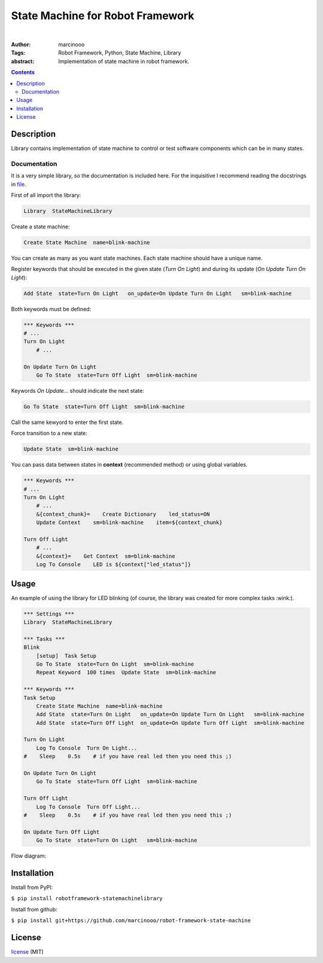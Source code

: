 =================================
State Machine for Robot Framework
=================================

.. image:: https://circleci.com/gh/marcinooo/robot-framework-state-machine/tree/main.svg?style=svg
    :target: https://circleci.com/gh/marcinooo/robot-framework-state-machine/?branch=main

|

:Author: marcinooo
:Tags: Robot Framework, Python, State Machine, Library

:abstract:

   Implementation of state machine in robot framework.

.. contents ::

Description
===========

Library contains implementation of state machine
to control or test software components which can be in many states.

Documentation
-------------

It is a very simple library, so the documentation is included here. 
For the inquisitive I recommend reading the docstrings in `file <https://github.com/marcinooo/robot-framework-state-machine/blob/develop/src/StateMachineLibrary/interface.py>`_.

First of all import the library:

.. code:: robotframework

    Library  StateMachineLibrary

Create a state machine:

.. code:: robotframework

    Create State Machine  name=blink-machine

You can create as many as you want state machines. Each state machine should have a unique name.

Register keywords that should be executed in the given state (*Turn On Light*) and during its update (*On Update Turn On Light*):

.. code:: robotframework

    Add State  state=Turn On Light   on_update=On Update Turn On Light   sm=blink-machine

Both keywords must be defined:

.. code:: robotframework

    *** Keywords ***
    # ...
    Turn On Light
        # ...

    On Update Turn On Light
        Go To State  state=Turn Off Light  sm=blink-machine

Keywords *On Update...* should indicate the next state:

.. code:: robotframework

    Go To State  state=Turn Off Light  sm=blink-machine

Call the same kewyord to enter the first state.

Force transition to a new state:

.. code:: robotframework

    Update State  sm=blink-machine

You can pass data between states in **context** (recommended method) or using global variables.

.. code:: robotframework

    *** Keywords ***
    # ...
    Turn On Light
        # ...
        &{context_chunk}=    Create Dictionary    led_status=ON
        Update Context    sm=blink-machine    item=${context_chunk}

    Turn Off Light
        # ...
        &{context}=    Get Context  sm=blink-machine
        Log To Console    LED is ${context["led_status"]}


Usage
=====

An example of using the library for LED blinking (of course, the library was created for more complex tasks :wink:).

.. code:: robotframework

    *** Settings ***
    Library  StateMachineLibrary

    *** Tasks ***
    Blink
        [setup]  Task Setup
        Go To State  state=Turn On Light  sm=blink-machine
        Repeat Keyword  100 times  Update State  sm=blink-machine

    *** Keywords ***
    Task Setup
        Create State Machine  name=blink-machine
        Add State  state=Turn On Light   on_update=On Update Turn On Light   sm=blink-machine
        Add State  state=Turn Off Light  on_update=On Update Turn Off Light  sm=blink-machine

    Turn On Light
        Log To Console  Turn On Light...
    #    Sleep    0.5s    # if you have real led then you need this ;)

    On Update Turn On Light
        Go To State  state=Turn Off Light  sm=blink-machine

    Turn Off Light
        Log To Console  Turn Off Light...
    #    Sleep    0.5s    # if you have real led then you need this ;)

    On Update Turn Off Light
        Go To State  state=Turn On Light   sm=blink-machine


Flow diagram:

.. image:: https://raw.githubusercontent.com/marcinooo/robot-framework-state-machine/main/states_flow.png
    :width: 760
    :alt: Flow diagram for above code


Installation
============

Install from PyPI:

``$ pip install robotframework-statemachinelibrary``

Install from github:

``$ pip install git+https://github.com/marcinooo/robot-framework-state-machine``

License
=======

license_ (MIT)

.. _license: https://github.com/marcinooo/robot-framework-state-machine/blob/main/LICENSE.txt

